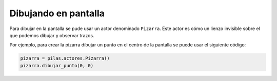 Dibujando en pantalla
=====================

Para dibujar en la pantalla se pude usar
un actor denominado ``Pizarra``. Este
actor es cómo un lienzo invisible sobre
el que podemos dibujar y observar trazos.

Por ejemplo, para crear la pizarra
dibujar un punto en el centro de la
pantalla se puede usar el siguiente
código:

.. code-block:: python

    pizarra = pilas.actores.Pizarra()
    pizarra.dibujar_punto(0, 0)
